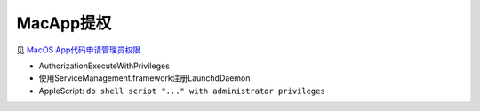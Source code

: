 =================
MacApp提权
=================


.. post:: 2023-02-26 21:30:12
  :tags: Mac, 问题
  :category: 操作系统
  :author: YanQue
  :location: CD
  :language: zh-cn


见 `MacOS App代码申请管理员权限 <https://www.cnblogs.com/jacobpan/p/8515737.html>`_

- AuthorizationExecuteWithPrivileges
- 使用ServiceManagement.framework注册LaunchdDaemon
- AppleScript: ``do shell script "..." with administrator privileges``


